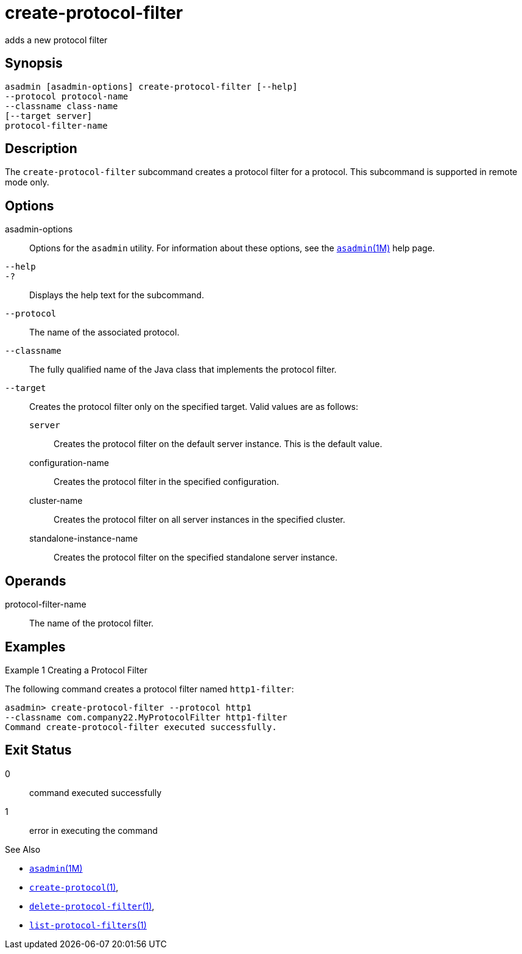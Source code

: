 [[create-protocol-filter]]
= create-protocol-filter

adds a new protocol filter

[[synopsis]]
== Synopsis

[source,shell]
----
asadmin [asadmin-options] create-protocol-filter [--help]
--protocol protocol-name 
--classname class-name 
[--target server]
protocol-filter-name
----

[[description]]
== Description

The `create-protocol-filter` subcommand creates a protocol filter for a protocol. This subcommand is supported in remote mode only.

[[options]]
== Options

asadmin-options::
  Options for the `asadmin` utility. For information about these options, see the xref:asadmin.adoc#asadmin-1m[`asadmin`(1M)] help page.
`--help`::
`-?`::
  Displays the help text for the subcommand.
`--protocol`::
  The name of the associated protocol.
`--classname`::
  The fully qualified name of the Java class that implements the protocol filter.
`--target`::
  Creates the protocol filter only on the specified target. Valid values are as follows: +
  `server`;;
    Creates the protocol filter on the default server instance. This is the default value.
  configuration-name;;
    Creates the protocol filter in the specified configuration.
  cluster-name;;
    Creates the protocol filter on all server instances in the specified cluster.
  standalone-instance-name;;
    Creates the protocol filter on the specified standalone server instance.

[[operands]]
== Operands

protocol-filter-name::
  The name of the protocol filter.

[[examples]]
== Examples

Example 1 Creating a Protocol Filter

The following command creates a protocol filter named `http1-filter`:

[source,shell]
----
asadmin> create-protocol-filter --protocol http1
--classname com.company22.MyProtocolFilter http1-filter
Command create-protocol-filter executed successfully.
----

[[exit-status]]
== Exit Status

0::
  command executed successfully
1::
  error in executing the command

See Also

* xref:asadmin.adoc#asadmin-1m[`asadmin`(1M)]
* xref:create-protocol.adoc#create-protocol[`create-protocol`(1)],
* xref:delete-protocol-filter.adoc#delete-protocol-filter-1[`delete-protocol-filter`(1)],
* xref:list-protocol-filters.adoc#list-protocol-filters-1[`list-protocol-filters`(1)]


